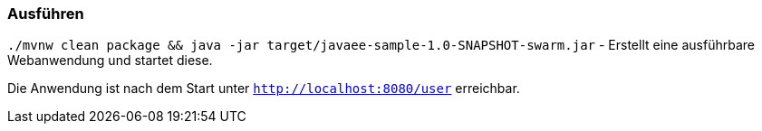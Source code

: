 === Ausführen

`./mvnw clean package && java -jar target/javaee-sample-1.0-SNAPSHOT-swarm.jar` -
Erstellt eine ausführbare Webanwendung und startet diese.

Die Anwendung ist nach dem Start unter `http://localhost:8080/user` erreichbar.
